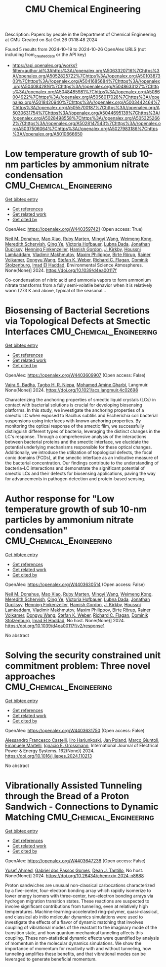 #+TITLE: CMU Chemical Engineering
Description: Papers by people in the Department of Chemical Engineering at CMU
Created on Sat Oct 26 01:18:48 2024

Found 5 results from 2024-10-19 to 2024-10-26
OpenAlex URLS (not including from_created_date or the API key)
- [[https://api.openalex.org/works?filter=author.id%3Ahttps%3A//openalex.org/A5063320716%7Chttps%3A//openalex.org/A5052825722%7Chttps%3A//openalex.org/A5010387303%7Chttps%3A//openalex.org/A5041685684%7Chttps%3A//openalex.org/A5040842816%7Chttps%3A//openalex.org/A5048633127%7Chttps%3A//openalex.org/A5048485981%7Chttps%3A//openalex.org/A5086004922%7Chttps%3A//openalex.org/A5056017028%7Chttps%3A//openalex.org/A5018420940%7Chttps%3A//openalex.org/A5003442464%7Chttps%3A//openalex.org/A5055700187%7Chttps%3A//openalex.org/A5030631754%7Chttps%3A//openalex.org/A5044695139%7Chttps%3A//openalex.org/A5028498558%7Chttps%3A//openalex.org/A5053252662%7Chttps%3A//openalex.org/A5028147543%7Chttps%3A//openalex.org/A5037506064%7Chttps%3A//openalex.org/A5027983186%7Chttps%3A//openalex.org/A5010666650]]

* Low temperature growth of sub 10-nm particles by ammonium nitrate condensation  :CMU_Chemical_Engineering:
:PROPERTIES:
:UUID: https://openalex.org/W4403597421
:TOPICS: Atomic Layer Deposition Technology, Ice Nucleation and Melting Phenomena, Antireflective Thin-Film Materials
:PUBLICATION_DATE: 2024-01-01
:END:    
    
[[elisp:(doi-add-bibtex-entry "https://doi.org/10.1039/d4ea00117f")][Get bibtex entry]] 

- [[elisp:(progn (xref--push-markers (current-buffer) (point)) (oa--referenced-works "https://openalex.org/W4403597421"))][Get references]]
- [[elisp:(progn (xref--push-markers (current-buffer) (point)) (oa--related-works "https://openalex.org/W4403597421"))][Get related work]]
- [[elisp:(progn (xref--push-markers (current-buffer) (point)) (oa--cited-by-works "https://openalex.org/W4403597421"))][Get cited by]]

OpenAlex: https://openalex.org/W4403597421 (Open access: True)
    
[[https://openalex.org/A5041685684][Neil M. Donahue]], [[https://openalex.org/A5101986613][Mao Xiao]], [[https://openalex.org/A5076543442][Ruby Marten]], [[https://openalex.org/A5100768996][Mingyi Wang]], [[https://openalex.org/A5046351966][Weimeng Kong]], [[https://openalex.org/A5038957567][Meredith Schervish]], [[https://openalex.org/A5100347580][Qing Ye]], [[https://openalex.org/A5012274245][Victoria Hofbauer]], [[https://openalex.org/A5049539173][Lubna Dada]], [[https://openalex.org/A5088633919][Jonathan Duplissy]], [[https://openalex.org/A5081639490][Henning Finkenzeller]], [[https://openalex.org/A5086004922][Hamish Gordon]], [[https://openalex.org/A5009274507][J. Kirkby]], [[https://openalex.org/A5014138176][Houssni Lamkaddam]], [[https://openalex.org/A5036074857][Vladimir Makhmutov]], [[https://openalex.org/A5090585494][Maxim Philippov]], [[https://openalex.org/A5022780485][Birte Rörup]], [[https://openalex.org/A5018521569][Rainer Volkamer]], [[https://openalex.org/A5100764279][Dongyu Wang]], [[https://openalex.org/A5041814082][Stefan K. Weber]], [[https://openalex.org/A5012711441][Richard C. Flagan]], [[https://openalex.org/A5063223340][Dominik Stolzenburg]], [[https://openalex.org/A5080319960][Imad El Haddad]], Environmental Science Atmospheres. None(None)] 2024. https://doi.org/10.1039/d4ea00117f 
     
Co-condensation of nitric acid and ammonia vapors to form ammonium nitrate transforms from a fully semi-volatile behavior when it is relatively warm (273 K and above, typical of the seasonal...    

    

* Biosensing of Bacterial Secretions via Topological Defects at Smectic Interfaces  :CMU_Chemical_Engineering:
:PROPERTIES:
:UUID: https://openalex.org/W4403609907
:TOPICS: Liquid Crystal Research, Lipid Rafts and Membrane Dynamics, Polydiacetylene Supramolecular Chemosensors
:PUBLICATION_DATE: 2024-10-21
:END:    
    
[[elisp:(doi-add-bibtex-entry "https://doi.org/10.1021/acs.langmuir.4c02698")][Get bibtex entry]] 

- [[elisp:(progn (xref--push-markers (current-buffer) (point)) (oa--referenced-works "https://openalex.org/W4403609907"))][Get references]]
- [[elisp:(progn (xref--push-markers (current-buffer) (point)) (oa--related-works "https://openalex.org/W4403609907"))][Get related work]]
- [[elisp:(progn (xref--push-markers (current-buffer) (point)) (oa--cited-by-works "https://openalex.org/W4403609907"))][Get cited by]]

OpenAlex: https://openalex.org/W4403609907 (Open access: False)
    
[[https://openalex.org/A5071739884][Vajra S. Badha]], [[https://openalex.org/A5044695139][Tagbo H. R. Niepa]], [[https://openalex.org/A5020118413][Mohamed Amine Gharbi]], Langmuir. None(None)] 2024. https://doi.org/10.1021/acs.langmuir.4c02698 
     
Characterizing the anchoring properties of smectic liquid crystals (LCs) in contact with bacterial solutions is crucial for developing biosensing platforms. In this study, we investigate the anchoring properties of a smectic LC when exposed to Bacillus subtilis and Escherichia coli bacterial suspensions using interfaces with known anchoring properties. By monitoring the optical response of the smectic film, we successfully distinguish different types of bacteria, leveraging the distinct changes in the LC's response. Through a comprehensive analysis of the interactions between bacterial proteins and the smectic interface, we elucidate the potential underlying mechanisms responsible for these optical changes. Additionally, we introduce the utilization of topological defects, the focal conic domains (FCDs), at the smectic interface as an indicative measure of the bacterial concentration. Our findings contribute to the understanding of bacteria–LC interactions and demonstrate the significant potential of smectic LCs and their defects for biosensing applications, paving the way for advancements in pathogen detection and protein-based sensing.    

    

* Author response for "Low temperature growth of sub 10-nm particles by ammonium nitrate condensation"  :CMU_Chemical_Engineering:
:PROPERTIES:
:UUID: https://openalex.org/W4403630514
:TOPICS: Antireflective Thin-Film Materials, First-Principles Calculations for III-Nitride Semiconductors
:PUBLICATION_DATE: 2024-10-17
:END:    
    
[[elisp:(doi-add-bibtex-entry "https://doi.org/10.1039/d4ea00117f/v2/response1")][Get bibtex entry]] 

- [[elisp:(progn (xref--push-markers (current-buffer) (point)) (oa--referenced-works "https://openalex.org/W4403630514"))][Get references]]
- [[elisp:(progn (xref--push-markers (current-buffer) (point)) (oa--related-works "https://openalex.org/W4403630514"))][Get related work]]
- [[elisp:(progn (xref--push-markers (current-buffer) (point)) (oa--cited-by-works "https://openalex.org/W4403630514"))][Get cited by]]

OpenAlex: https://openalex.org/W4403630514 (Open access: False)
    
[[https://openalex.org/A5041685684][Neil M. Donahue]], [[https://openalex.org/A5101986613][Mao Xiao]], [[https://openalex.org/A5076543442][Ruby Marten]], [[https://openalex.org/A5100768996][Mingyi Wang]], [[https://openalex.org/A5046351966][Weimeng Kong]], [[https://openalex.org/A5038957567][Meredith Schervish]], [[https://openalex.org/A5100347580][Qing Ye]], [[https://openalex.org/A5012274245][Victoria Hofbauer]], [[https://openalex.org/A5049539173][Lubna Dada]], [[https://openalex.org/A5088633919][Jonathan Duplissy]], [[https://openalex.org/A5081639490][Henning Finkenzeller]], [[https://openalex.org/A5086004922][Hamish Gordon]], [[https://openalex.org/A5009274507][J. Kirkby]], [[https://openalex.org/A5014138176][Houssni Lamkaddam]], [[https://openalex.org/A5036074857][Vladimir Makhmutov]], [[https://openalex.org/A5090585494][Maxim Philippov]], [[https://openalex.org/A5022780485][Birte Rörup]], [[https://openalex.org/A5018521569][Rainer Volkamer]], [[https://openalex.org/A5100764279][Dongyu Wang]], [[https://openalex.org/A5041814082][Stefan K. Weber]], [[https://openalex.org/A5012711441][Richard C. Flagan]], [[https://openalex.org/A5063223340][Dominik Stolzenburg]], [[https://openalex.org/A5080319960][Imad El Haddad]], No host. None(None)] 2024. https://doi.org/10.1039/d4ea00117f/v2/response1 
     
No abstract    

    

* Solving the security constrained unit commitment problem: Three novel approaches  :CMU_Chemical_Engineering:
:PROPERTIES:
:UUID: https://openalex.org/W4403631750
:TOPICS: Electricity Market Operation and Optimization, Scheduling Problems in Manufacturing Systems, Distributed Coordination in Online Robotics Research
:PUBLICATION_DATE: 2024-10-22
:END:    
    
[[elisp:(doi-add-bibtex-entry "https://doi.org/10.1016/j.ijepes.2024.110213")][Get bibtex entry]] 

- [[elisp:(progn (xref--push-markers (current-buffer) (point)) (oa--referenced-works "https://openalex.org/W4403631750"))][Get references]]
- [[elisp:(progn (xref--push-markers (current-buffer) (point)) (oa--related-works "https://openalex.org/W4403631750"))][Get related work]]
- [[elisp:(progn (xref--push-markers (current-buffer) (point)) (oa--cited-by-works "https://openalex.org/W4403631750"))][Get cited by]]

OpenAlex: https://openalex.org/W4403631750 (Open access: False)
    
[[https://openalex.org/A5026062813][Alessandro Francesco Castelli]], [[https://openalex.org/A5034091365][Iiro Harjunkoski]], [[https://openalex.org/A5086584072][Jan Poland]], [[https://openalex.org/A5042826601][Marco Giuntoli]], [[https://openalex.org/A5020653800][Emanuele Martelli]], [[https://openalex.org/A5056017028][Ignacio E. Grossmann]], International Journal of Electrical Power & Energy Systems. 162(None)] 2024. https://doi.org/10.1016/j.ijepes.2024.110213 
     
No abstract    

    

* Vibrationally Assisted Tunneling through the Bread of a Proton Sandwich - Connections to Dynamic Matching  :CMU_Chemical_Engineering:
:PROPERTIES:
:UUID: https://openalex.org/W4403647238
:TOPICS: Molecular Electronic Devices and Systems, Advancements in Density Functional Theory, Molecular Structure Determination using Rotational Spectroscopy
:PUBLICATION_DATE: 2024-10-22
:END:    
    
[[elisp:(doi-add-bibtex-entry "https://doi.org/10.26434/chemrxiv-2024-n8688")][Get bibtex entry]] 

- [[elisp:(progn (xref--push-markers (current-buffer) (point)) (oa--referenced-works "https://openalex.org/W4403647238"))][Get references]]
- [[elisp:(progn (xref--push-markers (current-buffer) (point)) (oa--related-works "https://openalex.org/W4403647238"))][Get related work]]
- [[elisp:(progn (xref--push-markers (current-buffer) (point)) (oa--cited-by-works "https://openalex.org/W4403647238"))][Get cited by]]

OpenAlex: https://openalex.org/W4403647238 (Open access: False)
    
[[https://openalex.org/A5004687477][Yusef Ahmed]], [[https://openalex.org/A5048633127][Gabriel dos Passos Gomes]], [[https://openalex.org/A5079094106][Dean J. Tantillo]], No host. None(None)] 2024. https://doi.org/10.26434/chemrxiv-2024-n8688 
     
Proton sandwiches are unusual non-classical carbocations characterized by a five-center, four-electron bonding array which rapidly isomerize to lower energy isomers with three-center, two-electron bonding arrays via hydrogen migration transition states. These reactions are suspected to involve significant contributions from tunneling, even at relatively high temperatures. Machine-learning-accelerated ring-polymer, quasi-classical, and classical ab initio molecular dynamics simulations were used to investigate the effects of a flavor of dynamic matching that involves coupling of vibrational modes of the reactant to the imaginary mode of the transition state, and how quantum mechanical tunneling affects this coupling. These non-statistical dynamic effects were quantified by analysis of momentum in the molecular dynamics simulations. We show the importance of momentum for reactivity with and without tunneling, how tunneling amplifies these benefits, and that vibrational modes can be leveraged to generate beneficial momentum.    

    
